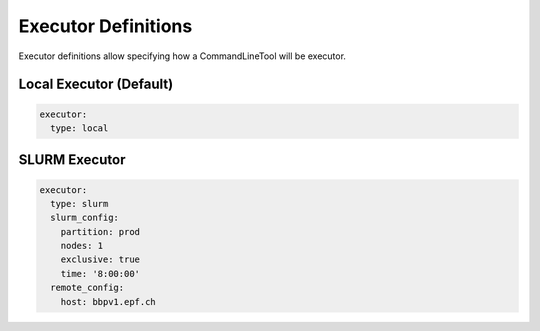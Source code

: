 Executor Definitions
====================

Executor definitions allow specifying how a CommandLineTool will be executor.

Local Executor (Default)
------------------------


.. code-block:: yaml

   executor:
     type: local


SLURM Executor
--------------


.. code-block:: yaml

   executor:
     type: slurm
     slurm_config:
       partition: prod
       nodes: 1
       exclusive: true
       time: '8:00:00'
     remote_config:
       host: bbpv1.epf.ch
